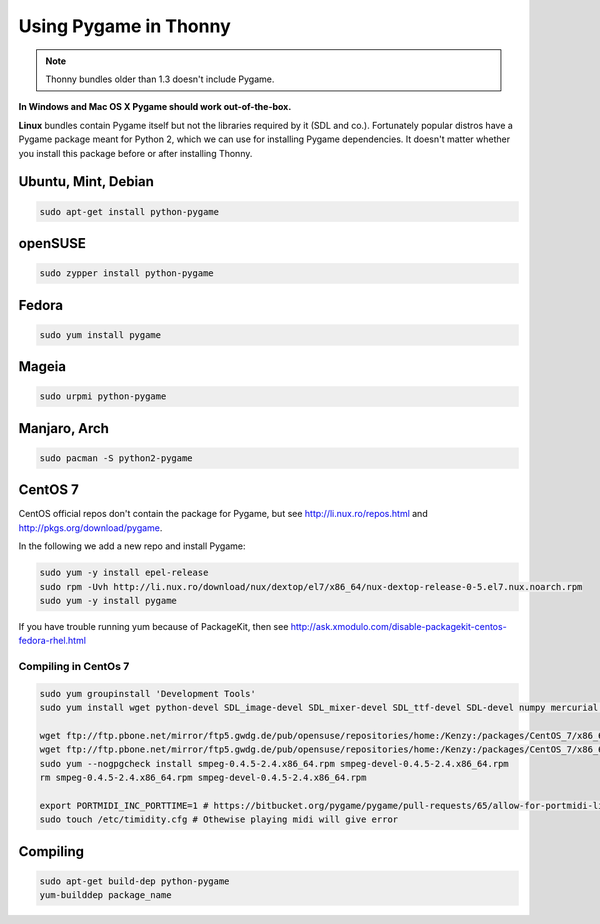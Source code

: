 Using Pygame in Thonny
=======================

.. note::

    Thonny bundles older than 1.3 doesn't include Pygame. 

**In Windows and Mac OS X Pygame should work out-of-the-box.**

**Linux** bundles contain Pygame itself but not the libraries required by it (SDL and co.). Fortunately popular distros have a Pygame package meant for Python 2, which we can use for installing Pygame dependencies. It doesn't matter whether you install this package before or after installing Thonny.

Ubuntu, Mint, Debian
-----------------------

.. sourcecode:: bash

    sudo apt-get install python-pygame

openSUSE
-----------------------

.. sourcecode:: bash

    sudo zypper install python-pygame

Fedora
-----------------------

.. sourcecode:: bash

    sudo yum install pygame


Mageia
-------
.. sourcecode:: bash

    sudo urpmi python-pygame

Manjaro, Arch
----------------
.. sourcecode:: bash

    sudo pacman -S python2-pygame

CentOS 7
----------------

CentOS official repos don't contain the package for Pygame, but see http://li.nux.ro/repos.html and http://pkgs.org/download/pygame. 

In the following we add a new repo and install Pygame:

.. sourcecode:: bash

    sudo yum -y install epel-release
    sudo rpm -Uvh http://li.nux.ro/download/nux/dextop/el7/x86_64/nux-dextop-release-0-5.el7.nux.noarch.rpm
    sudo yum -y install pygame

If you have trouble running yum because of PackageKit, then see http://ask.xmodulo.com/disable-packagekit-centos-fedora-rhel.html

Compiling in CentOs 7
~~~~~~~~~~~~~~~~~~~~~~~~~~~


.. sourcecode:: bash

    sudo yum groupinstall 'Development Tools'
    sudo yum install wget python-devel SDL_image-devel SDL_mixer-devel SDL_ttf-devel SDL-devel numpy mercurial portmidi-devel freetype-devel libpng-devel libjpeg-devel

    wget ftp://ftp.pbone.net/mirror/ftp5.gwdg.de/pub/opensuse/repositories/home:/Kenzy:/packages/CentOS_7/x86_64/smpeg-0.4.5-2.4.x86_64.rpm
    wget ftp://ftp.pbone.net/mirror/ftp5.gwdg.de/pub/opensuse/repositories/home:/Kenzy:/packages/CentOS_7/x86_64/smpeg-devel-0.4.5-2.4.x86_64.rpm
    sudo yum --nogpgcheck install smpeg-0.4.5-2.4.x86_64.rpm smpeg-devel-0.4.5-2.4.x86_64.rpm
    rm smpeg-0.4.5-2.4.x86_64.rpm smpeg-devel-0.4.5-2.4.x86_64.rpm

    export PORTMIDI_INC_PORTTIME=1 # https://bitbucket.org/pygame/pygame/pull-requests/65/allow-for-portmidi-library-to-contain/diff#comment-None
    sudo touch /etc/timidity.cfg # Othewise playing midi will give error

Compiling
-----------------

.. sourcecode:: bash

    sudo apt-get build-dep python-pygame 
    yum-builddep package_name